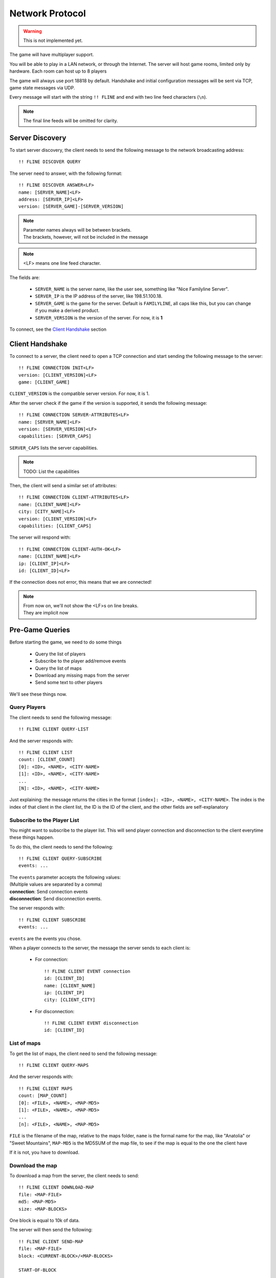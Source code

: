 ================
Network Protocol
================

.. warning:: This is not implemented yet.


The game will have multiplayer support.

You will be able to play in a LAN network, or through the
Internet. The server will host game rooms, limited only by hardware.
Each room can host up to 8 players

The game will always use port 18818 by default. Handshake and initial
configuration messages will be sent via TCP, game state messages via
UDP.

Every message will start with the string ``!! FLINE`` and end with two
line feed characters (``\n``).

.. note:: The final line feeds will be omitted for clarity.


Server Discovery
================

To start server discovery, the client needs to send the following
message to the network broadcasting address::

  !! FLINE DISCOVER QUERY


The server need to answer, with the following format::

  !! FLINE DISCOVER ANSWER<LF>
  name: [SERVER_NAME]<LF>
  address: [SERVER_IP]<LF>
  version: [SERVER_GAME]-[SERVER_VERSION]

.. note:: | Parameter names always will be between brackets.
	  | The brackets, however, will not be included in the message

.. note:: <LF> means one line feed character.

The fields are:

 - ``SERVER_NAME`` is the server name, like the user see, something
   like "Nice Familyline Server".
 - ``SERVER_IP`` is the IP address of the server, like 198.51.100.18.
 - ``SERVER_GAME`` is the game for the server. Default is
   ``FAMILYLINE``, all caps like this, but you can change if you make
   a derived product.
 - ``SERVER_VERSION`` is the version of the server. For now, it is
   **1**

To connect, see the `Client Handshake`_ section


Client Handshake
================

To connect to a server, the client need to open a TCP connection and
start sending the following message to the server::

  !! FLINE CONNECTION INIT<LF>
  version: [CLIENT_VERSION]<LF>
  game: [CLIENT_GAME]

``CLIENT_VERSION`` is the compatible server version. For now, it is 1.

After the server check if the game if the version is supported, it
sends the following message::

  !! FLINE CONNECTION SERVER-ATTRIBUTES<LF>
  name: [SERVER_NAME]<LF>
  version: [SERVER_VERSION]<LF>
  capabilities: [SERVER_CAPS]

``SERVER_CAPS`` lists the server capabilities.

.. note:: TODO: List the capabilities

Then, the client will send a similar set of attributes::
  
  !! FLINE CONNECTION CLIENT-ATTRIBUTES<LF>
  name: [CLIENT_NAME]<LF>
  city: [CITY_NAME]<LF>
  version: [CLIENT_VERSION]<LF>
  capabilities: [CLIENT_CAPS]

The server will respond with::
  
  !! FLINE CONNECTION CLIENT-AUTH-OK<LF>
  name: [CLIENT_NAME]<LF>
  ip: [CLIENT_IP]<LF>
  id: [CLIENT_ID]<LF>

If the connection does not error, this means that we are connected!

.. note:: | From now on, we'll not show the <LF>s on line breaks.
          | They are implicit now

Pre-Game Queries
================

Before starting the game, we need to do some things

 - Query the list of players
 - Subscribe to the player add/remove events
 - Query the list of maps
 - Download any missing maps from the server
 - Send some text to other players

We'll see these things now.

Query Players
--------------

The client needs to send the following message::

  !! FLINE CLIENT QUERY-LIST

And the server responds with::

  !! FLINE CLIENT LIST
  count: [CLIENT_COUNT]
  [0]: <ID>, <NAME>, <CITY-NAME>
  [1]: <ID>, <NAME>, <CITY-NAME>
  ...
  [N]: <ID>, <NAME>, <CITY-NAME>

Just explaining: the message returns the cities in the format
``[index]: <ID>, <NAME>, <CITY-NAME>``. The index is the index of that
client in the client list, the ID is the ID of the client, and the
other fields are self-explanatory

Subscribe to the Player List
----------------------------

You might want to subscribe to the player list. This will send player
connection and disconnection to the client everytime these things
happen.

To do this, the client needs to send the following::

  !! FLINE CLIENT QUERY-SUBSCRIBE
  events: ...

| The ``events`` parameter accepts the following values:
| (Multiple values are separated by a comma)

| **connection**: Send connection events
| **disconnection**: Send disconnection events.

The server responds with::

  !! FLINE CLIENT SUBSCRIBE
  events: ...

``events`` are the events you chose.

When a player connects to the server, the message the server sends to
each client is:

 - For connection::

     !! FLINE CLIENT EVENT connection
     id: [CLIENT_ID]
     name: [CLIENT_NAME]
     ip: [CLIENT_IP]
     city: [CLIENT_CITY]

 - For disconnection::
     
     !! FLINE CLIENT EVENT disconnection
     id: [CLIENT_ID]


List of maps
------------

To get the list of maps, the client need to send the following message::
  
  !! FLINE CLIENT QUERY-MAPS

And the server responds with::

  !! FLINE CLIENT MAPS
  count: [MAP_COUNT]
  [0]: <FILE>, <NAME>, <MAP-MD5>
  [1]: <FILE>, <NAME>, <MAP-MD5>
  ...
  [n]: <FILE>, <NAME>, <MAP-MD5>

``FILE`` is the filename of the map, relative to the maps folder,
``name`` is the formal name for the map, like "Anatolia" or "Sweet
Mountains", ``MAP-MD5`` is the MD5SUM of the map file, to see if the
map is  equal to the one the client have

If it is not, you have to download.

Download the map
----------------

To download a map from the server, the client needs to send::

  !! FLINE CLIENT DOWNLOAD-MAP
  file: <MAP-FILE>
  md5: <MAP-MD5>
  size: <MAP-BLOCKS>

One block is equal to 10k of data.
  
The server will then send the following::

  !! FLINE CLIENT SEND-MAP
  file: <MAP-FILE>
  block: <CURRENT-BLOCK>/<MAP-BLOCKS>

  START-OF-BLOCK
  
  [Block data]

  END-OF-BLOCK
  
``CURRENT-BLOCK`` is the actual block. It starts at 1 and goes until
MAP-BLOCKS.

Remember that block data equals 10k. It is surronded by START-OF-BLOCK
and END-OF-BLOCK. The line breaks are intentional: the start of block
is followed by two line feeds, then data, then two line feeds, then
the end of block mark.

When all blocks get transmitted, you must check if the checksum
matches. If it doesn't, you error or reissue the transfer, depending
on what you want. Check Errors for the relevant error codes

Text sending
------------

TODO

Errors
=======

TODO

